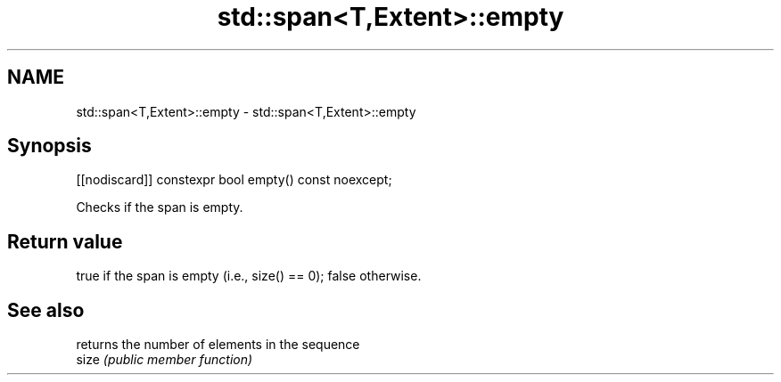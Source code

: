 .TH std::span<T,Extent>::empty 3 "2020.03.24" "http://cppreference.com" "C++ Standard Libary"
.SH NAME
std::span<T,Extent>::empty \- std::span<T,Extent>::empty

.SH Synopsis

  [[nodiscard]] constexpr bool empty() const noexcept;

  Checks if the span is empty.

.SH Return value

  true if the span is empty (i.e., size() == 0); false otherwise.

.SH See also


       returns the number of elements in the sequence
  size \fI(public member function)\fP




